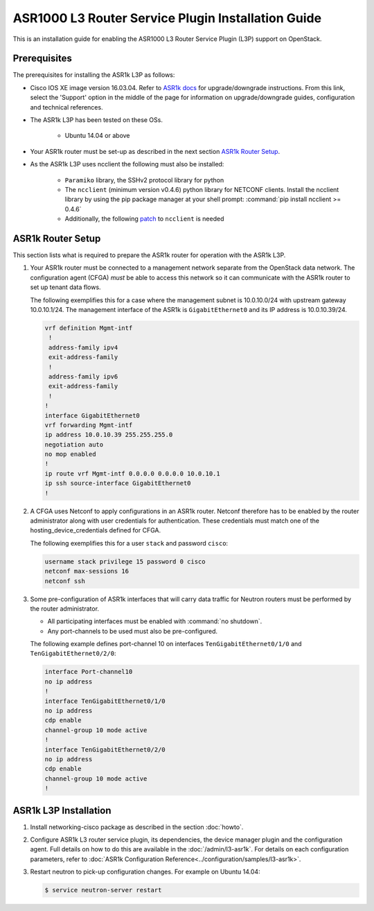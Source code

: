 ===================================================
ASR1000 L3 Router Service Plugin Installation Guide
===================================================

This is an installation guide for enabling the ASR1000 L3 Router Service Plugin
(L3P) support on OpenStack.

Prerequisites
~~~~~~~~~~~~~

The prerequisites for installing the ASR1k L3P as follows:

* Cisco IOS XE image version 16.03.04. Refer to `ASR1k docs <https://www.cisco.com/c/en/us/products/routers/asr-1000-series-aggregation-services-routers/index.html>`_
  for upgrade/downgrade instructions. From this link, select the 'Support'
  option in the middle of the page for information on upgrade/downgrade
  guides, configuration and technical references.

* The ASR1k L3P has been tested on these OSs.

    * Ubuntu 14.04 or above

* Your ASR1k router must be set-up as described in the next section
  `ASR1k Router Setup`_.

* As the ASR1k L3P uses ncclient the following must also be installed:

    * ``Paramiko`` library, the SSHv2 protocol library for python
    * The ``ncclient`` (minimum version v0.4.6) python library for NETCONF
      clients.  Install the ncclient library by using the pip package
      manager at your shell prompt: :command:`pip install ncclient >= 0.4.6`
    * Additionally, the following
      `patch <https://github.com/ncclient/ncclient/commit/85d78a563a4f137dbde3d2054fb58798a66db17c>`_
      to ``ncclient`` is needed

ASR1k Router Setup
~~~~~~~~~~~~~~~~~~

This section lists what is required to prepare the ASR1k router for operation
with the ASR1k L3P.

#.  Your ASR1k router must be connected to a management network separate from
    the OpenStack data network. The configuration agent (CFGA) *must* be able
    to access this network so it can communicate with the ASR1k router to set
    up tenant data flows.

    The following exemplifies this for a case where the management subnet is
    10.0.10.0/24 with upstream gateway 10.0.10.1/24. The management interface
    of the ASR1k is ``GigabitEthernet0`` and its IP address is 10.0.10.39/24.

    .. code-block:: ini

        vrf definition Mgmt-intf
         !
         address-family ipv4
         exit-address-family
         !
         address-family ipv6
         exit-address-family
         !
        !
        interface GigabitEthernet0
        vrf forwarding Mgmt-intf
        ip address 10.0.10.39 255.255.255.0
        negotiation auto
        no mop enabled
        !
        ip route vrf Mgmt-intf 0.0.0.0 0.0.0.0 10.0.10.1
        ip ssh source-interface GigabitEthernet0
        !

    .. end

#.  A CFGA uses Netconf to apply configurations in an ASR1k router. Netconf
    therefore has to be enabled by the router administrator along with user
    credentials for authentication. These credentials must match one of the
    hosting_device_credentials defined for CFGA.

    The following exemplifies this for a user ``stack`` and password ``cisco``:

    .. code-block:: ini

        username stack privilege 15 password 0 cisco
        netconf max-sessions 16
        netconf ssh

    .. end

#.  Some pre-configuration of ASR1k interfaces that will carry data traffic
    for Neutron routers must be performed by the router administrator.

    * All participating interfaces must be enabled with :command:`no shutdown`.

    * Any port-channels to be used must also be pre-configured.

    The following example defines port-channel 10 on interfaces
    ``TenGigabitEthernet0/1/0`` and ``TenGigabitEthernet0/2/0``:

    .. code-block:: ini

        interface Port-channel10
        no ip address
        !
        interface TenGigabitEthernet0/1/0
        no ip address
        cdp enable
        channel-group 10 mode active
        !
        interface TenGigabitEthernet0/2/0
        no ip address
        cdp enable
        channel-group 10 mode active
        !

    .. end

ASR1k L3P Installation
~~~~~~~~~~~~~~~~~~~~~~

#.  Install networking-cisco package as described in the section
    :doc:`howto`.

#.  Configure ASR1k L3 router service plugin, its dependencies, the device
    manager plugin and the configuration agent. Full details on how to do this
    are available in the :doc:`/admin/l3-asr1k`.
    For details on each configuration parameters, refer to
    :doc:`ASR1k Configuration Reference<../configuration/samples/l3-asr1k>`.

#.  Restart neutron to pick-up configuration changes. For example on Ubuntu
    14.04:

    .. code-block:: ini

        $ service neutron-server restart

    .. end